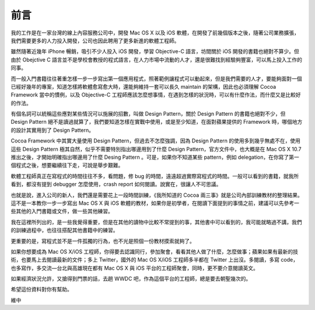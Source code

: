 ======
 前言
======

我的工作是在一家台灣的線上內容服務公司中，開發 Mac OS X 以及 iOS 軟體，在開發了前幾個版本之後，隨著公司業務擴張，我們需要更多的人力投入開發，公司也因此聘用了更多新進的軟體工程師。

雖然隨著近幾年 iPhone 暢銷，吸引不少人投入 iOS 開發，學習 Objective-C 語言，坊間關於 iOS 開發的書籍也絕對不算少。但由於 Obejctive C 語言並不是學校會教授的程式語言，在人力市場中流動的人才，還是很難找到經驗夠豐富，可以馬上投入工作的同事。

而一般入門書籍往往著重怎樣一步一步寫出第一個應用程式，照著範例讓程式可以動起來，但是我們需要的人才，要能夠面對一個已經好幾年的專案，知道怎樣將軟體愈寫愈大時，還能夠維持一套可以長久 maintain 的架構，因此也必須理解 Cocoa Framework 當中的慣例，以及 Objective-C 工程師應該怎麼想事情，在遇到怎樣的狀況時，可以有什麼作法，而什麼又是比較好的作法。

有個名詞可以統稱這些應對某些情況可以施展的招數，叫做 Design Pattern，關於 Design Pattern 的書籍也絕對不少，但 Design Pattern 絕不是讀過就算了，我們要知道怎樣在實戰中使用，或是至少知道，在面對蘋果提供的 Framework 時，哪個地方的設計其實用到了 Design Pattern。

Cocoa Framework 中其實大量使用 Design Pattern，但過去不怎麼強調，因為 Design Pattern 的使用多到幾乎無處不在，使用這些 Design Pattern 極其自然，似乎不需要特別指出哪邊用到了什麼 Design Pattern，官方文件中，也大概是在 Mac OS X 10.7 推出之後，才開始明確指出哪邊用了什麼 Desing Pattern 。可是，如果你不知道某些 pattern，例如 delegation，在你寫了第一個程式之後，想要繼續往下走，可說是舉步艱難。

軟體工程師真正在寫程式的時間往往不多，看問題，修 bug 的時間，遠遠超過實際寫程式的時間。一般可以看到的書籍，就我所看到，都沒有提到 debugger 怎麼使用，crash report 如何閱讀。說實在，很讓人不可思議。

也就是說，進入公司的新人，我們還是需要花上一段時間訓練，《我所知道的 Cocoa 兩三事》就是公司內部訓練教材的整理結果。這不是一本教你一步一步寫出 Mac OS X 與 iOS 軟體的教材，如果你是初學者，在閱讀下面提到的事情之前，建議可以先參考一些其他的入門書籍或文件，做一些其他練習。

我在這裡所列出的，是一些我覺得重要，但是在其他的讀物中比較不常提到的事，其他書中可以看到的，我可能就略過不講，我們的訓練過程中，也往往搭配其他書籍中的練習。

更重要的是，寫程式並不是一件孤獨的行為，也不光是照個一份教材摸索就夠了。

如果你想要成為 Mac OS X/iOS 工程師，你得要去認識同行，參加聚會，看看其他人做了什麼，怎麼做事；蘋果如果有最新的技術，也要馬上去閱讀最新的文件；多上 Twitter，國外的 Mac OS X/iOS 工程師多半都在 Twitter 上出沒。多閱讀，多寫 code，也多寫作，多交流—台北與高雄現在都有 Mac OS X 與 iOS 平台的工程師聚會，同時，更不要介意閱讀英文。

如果經濟狀況允許，又搶得到門票的話，去趟 WWDC 吧，作為這個平台的工程師，總是要去朝聖幾次的。

希望這份資料對你有幫助。

維中
